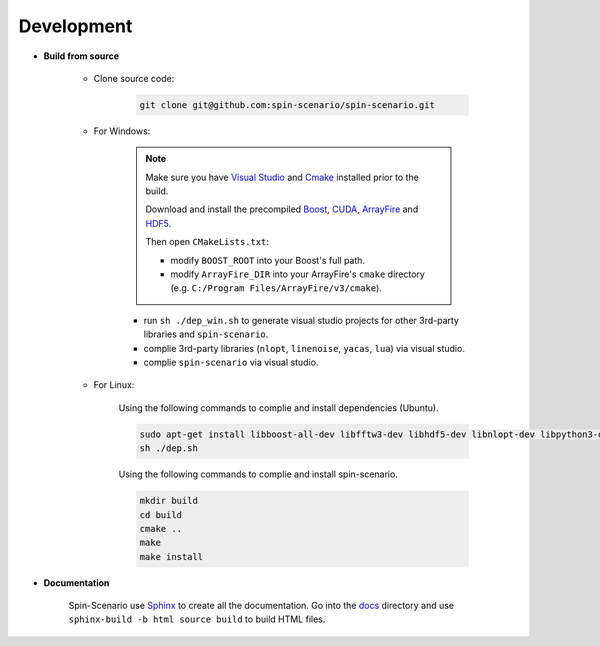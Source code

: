 Development
=============
  
* **Build from source**

    * Clone source code:

        .. code-block:: sh

         git clone git@github.com:spin-scenario/spin-scenario.git


    * For Windows:

        .. note::

            Make sure you have `Visual Studio <https://visualstudio.microsoft.com>`_ and `Cmake <https://cmake.org/download/>`_ installed prior to the build. 
            
            Download and install the precompiled 
            `Boost <https://sourceforge.net/projects/boost/files/boost-binaries/>`_, `CUDA <https://developer.nvidia.com/cuda-downloads>`_, `ArrayFire <https://arrayfire.com/download/>`_
            and `HDF5 <https://www.hdfgroup.org/downloads/hdf5>`_.  
            
            Then open ``CMakeLists.txt``:
                       
            * modify ``BOOST_ROOT`` into your Boost's full path.
            * modify ``ArrayFire_DIR`` into your ArrayFire's ``cmake`` directory (e.g. ``C:/Program Files/ArrayFire/v3/cmake``).

        * run ``sh ./dep_win.sh`` to  generate visual studio projects for other 3rd-party libraries and ``spin-scenario``.   
        * complie 3rd-party libraries (``nlopt``, ``linenoise``, ``yacas``, ``lua``) via visual studio.   
        * complie ``spin-scenario`` via visual studio.   


    
    * For Linux:    

        Using the following commands to complie and install dependencies (Ubuntu).

        .. code-block:: sh

         sudo apt-get install libboost-all-dev libfftw3-dev libhdf5-dev libnlopt-dev libpython3-dev gnuplot
         sh ./dep.sh
        
        Using the following commands to complie and install spin-scenario.   

        .. code-block:: sh

         mkdir build
         cd build
         cmake ..
         make
         make install



.. _releases: https://github.com/spin-scenario/spin-scenario/releases


* **Documentation**     

    Spin-Scenario use `Sphinx <http://www.sphinx-doc.org/en/master/index.html>`_ to create all the documentation.
    Go into the `docs`_ directory and use ``sphinx-build -b html source build`` to build HTML files.

.. _docs: https://github.com/spin-scenario/spin-scenario/tree/master/docs
